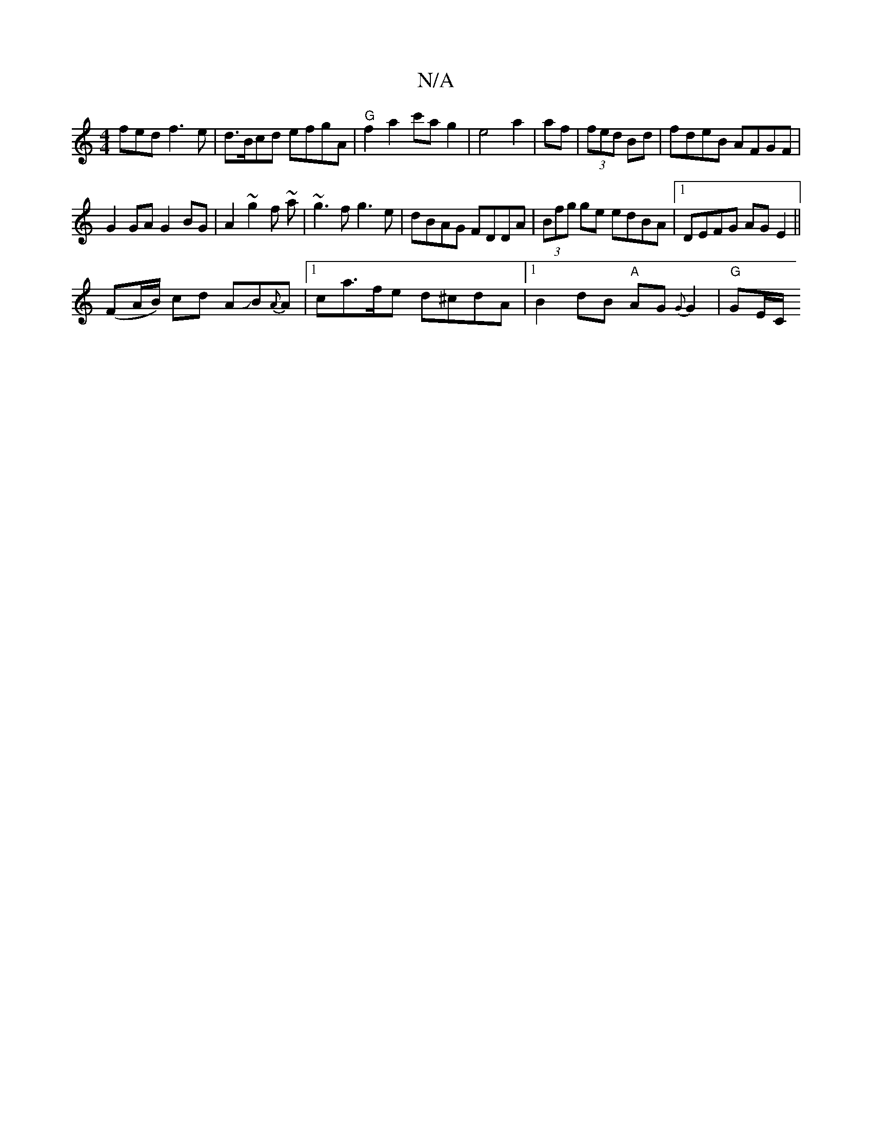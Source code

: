 X:1
T:N/A
M:4/4
R:N/A
K:Cmajor
fed f3e|d>Bcd efgA|"G"f2 a2 c'a g2|e4 a2|af|(3fed Bd|fdeB AFGF|
G2 GA G2 BG|A2~g2 f~ a|~g3f g3 e|dBAG FDDA|(3Bfg ge edBA|1 DEFG AG E2||
(FA/B/) cd AJB{A}A|1 ca>fe d^cdA|1 B2 dB "A"AG{G}G2|"G"GE/C/ "D"